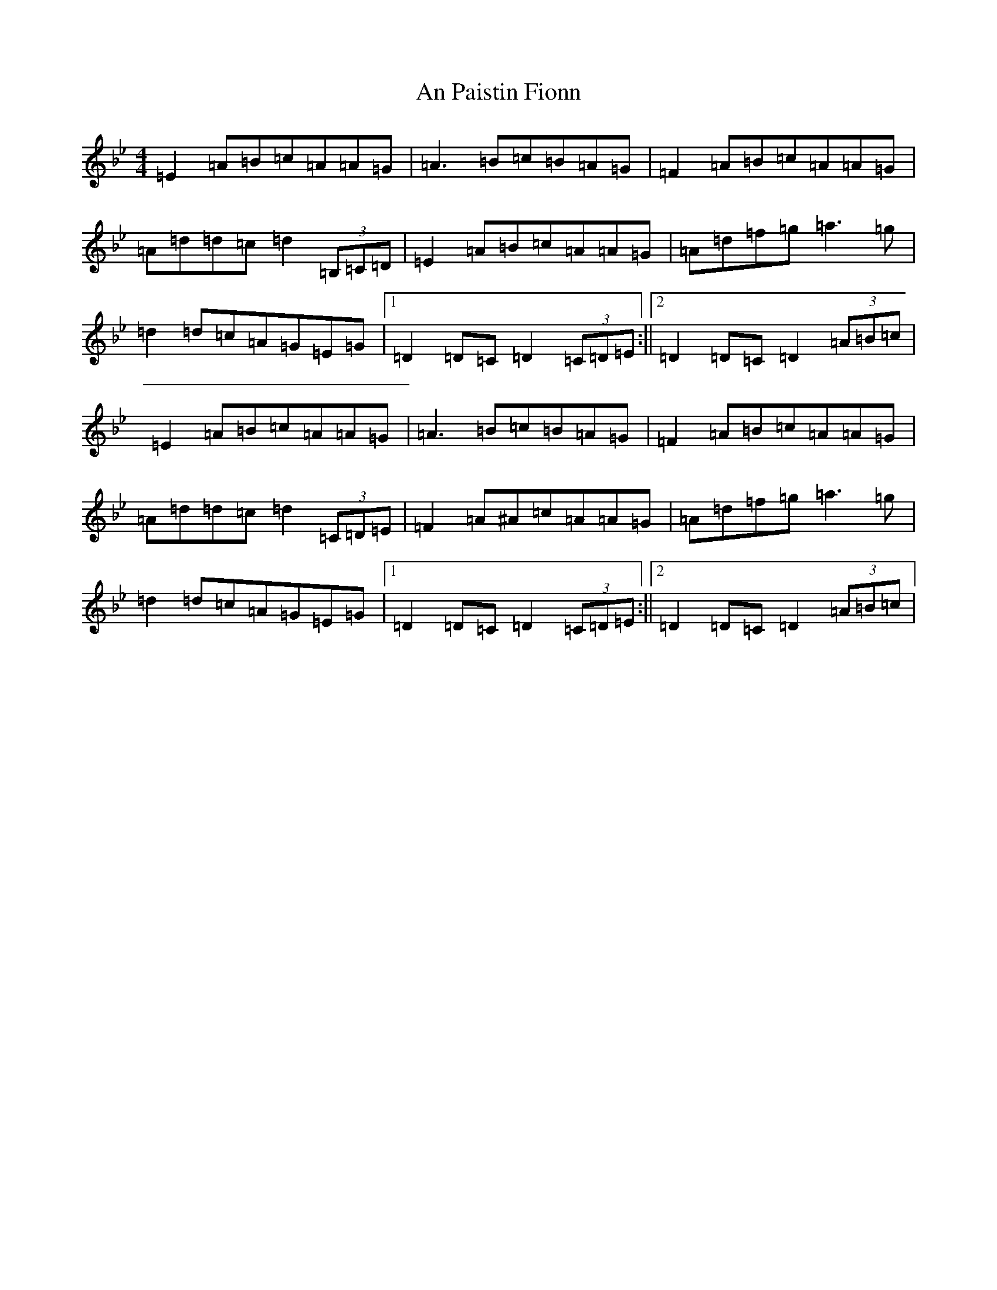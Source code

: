 X: 647
T: An Paistin Fionn
S: https://thesession.org/tunes/5675#setting5675
Z: E Dorian
R: hornpipe
M:4/4
L:1/8
K: C Dorian
=E2=A=B=c=A=A=G|=A3=B=c=B=A=G|=F2=A=B=c=A=A=G|=A=d=d=c=d2(3=B,=C=D|=E2=A=B=c=A=A=G|=A=d=f=g=a3=g|=d2=d=c=A=G=E=G|1=D2=D=C=D2(3=C=D=E:||2=D2=D=C=D2(3=A=B=c|=E2=A=B=c=A=A=G|=A3=B=c=B=A=G|=F2=A=B=c=A=A=G|=A=d=d=c=d2(3=C=D=E|=F2=A^A=c=A=A=G|=A=d=f=g=a3=g|=d2=d=c=A=G=E=G|1=D2=D=C=D2(3=C=D=E:||2=D2=D=C=D2(3=A=B=c|
